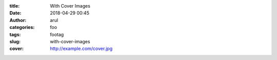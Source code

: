:title: With Cover Images
:date: 2018-04-29 00:45
:author: arul
:categories: foo
:tags: footag
:slug: with-cover-images
:cover: http://example.com/cover.jpg
